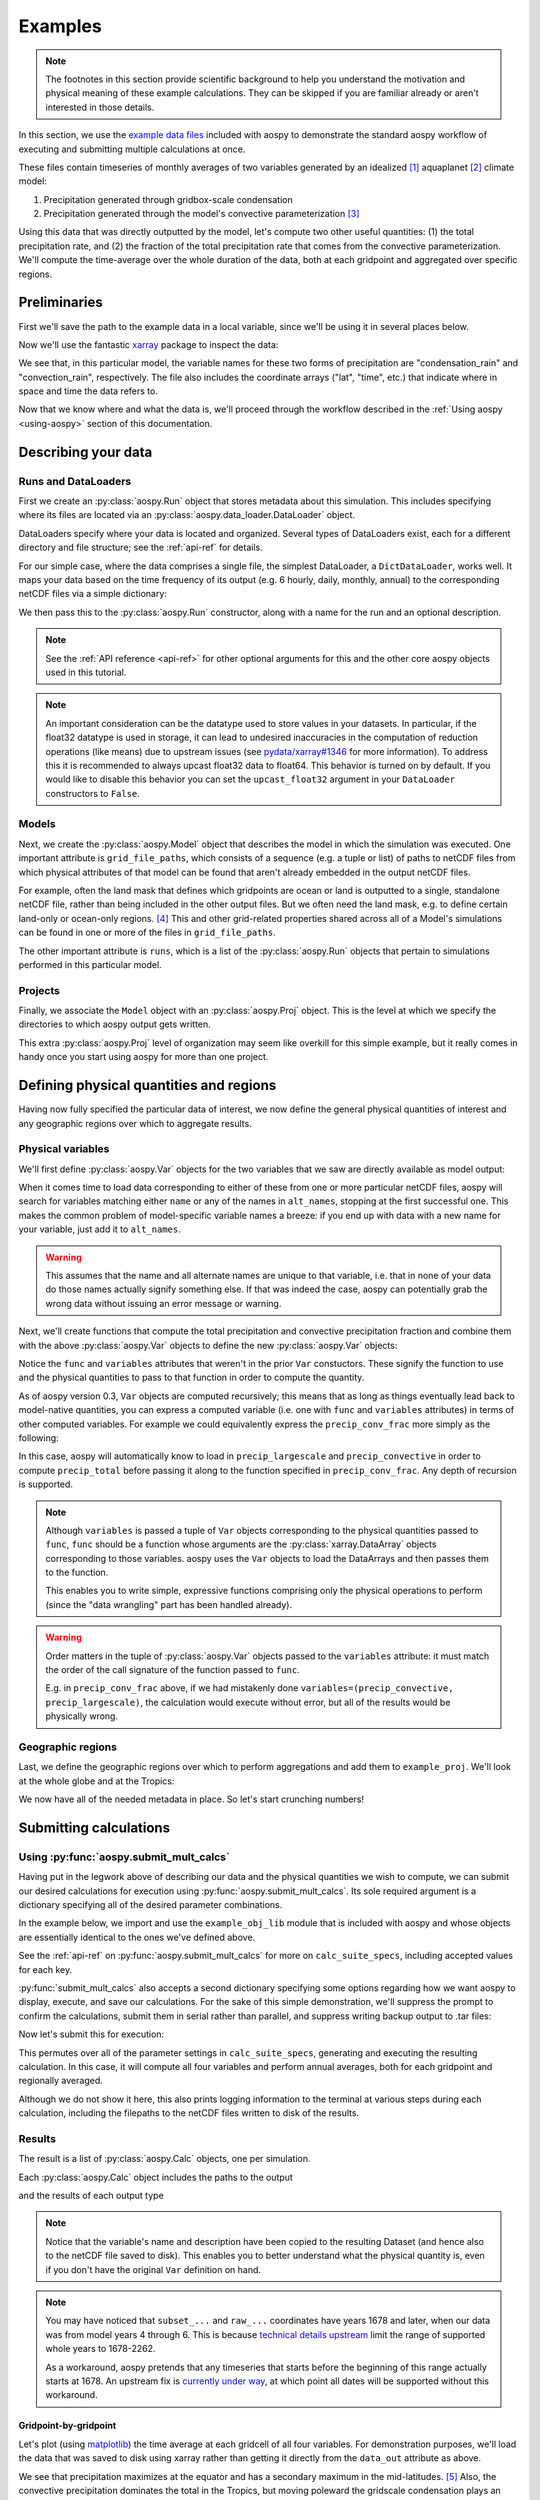 .. _examples:

########
Examples
########

.. note::

   The footnotes in this section provide scientific background to help
   you understand the motivation and physical meaning of these example
   calculations.  They can be skipped if you are familiar already or
   aren't interested in those details.

In this section, we use the `example data files
<https://github.com/spencerahill/aospy/tree/develop/aospy/test/data/netcdf>`_
included with aospy to demonstrate the standard aospy workflow of
executing and submitting multiple calculations at once.

These files contain timeseries of monthly averages of two variables
generated by an idealized [#idealized]_ aquaplanet [#aquaplanet]_
climate model:

1. Precipitation generated through gridbox-scale condensation
2. Precipitation generated through the model's convective
   parameterization [#var-defs]_

Using this data that was directly outputted by the model, let's
compute two other useful quantities: (1) the total precipitation rate,
and (2) the fraction of the total precipitation rate that comes from
the convective parameterization.  We'll compute the time-average over
the whole duration of the data, both at each gridpoint and aggregated
over specific regions.

Preliminaries
-------------

First we'll save the path to the example data in a local variable,
since we'll be using it in several places below.

.. ipython:: python

   import os  # Python built-in package for working with the operating system
   import aospy
   rootdir = os.path.join(aospy.__path__[0], 'test', 'data', 'netcdf')

Now we'll use the fantastic `xarray
<http://xarray.pydata.org/en/stable/>`_ package to inspect the data:

.. ipython:: python

   import xarray as xr
   xr.open_mfdataset(os.path.join(rootdir, '000[4-6]0101.precip_monthly.nc'),
                     decode_times=False)

We see that, in this particular model, the variable names for these
two forms of precipitation are "condensation_rain" and
"convection_rain", respectively.  The file also includes the
coordinate arrays ("lat", "time", etc.) that indicate where in space
and time the data refers to.

Now that we know where and what the data is, we'll proceed through the
workflow described in the :ref:`Using aospy <using-aospy>` section of
this documentation.

Describing your data
--------------------

Runs and DataLoaders
====================

First we create an :py:class:`aospy.Run` object that stores metadata
about this simulation.  This includes specifying where its files are
located via an :py:class:`aospy.data_loader.DataLoader` object.

DataLoaders specify where your data is located and organized.  Several
types of DataLoaders exist, each for a different directory and file
structure; see the :ref:`api-ref` for details.

For our simple case, where the data comprises a single file, the
simplest DataLoader, a ``DictDataLoader``, works well.  It maps your
data based on the time frequency of its output (e.g. 6 hourly, daily,
monthly, annual) to the corresponding netCDF files via a simple
dictionary:

.. ipython:: python

    from aospy.data_loader import DictDataLoader
    file_map = {'monthly': os.path.join(rootdir, '000[4-6]0101.precip_monthly.nc')}
    data_loader = DictDataLoader(file_map)

We then pass this to the :py:class:`aospy.Run` constructor, along with
a name for the run and an optional description.

.. ipython:: python

    from aospy import Run
    example_run = Run(
        name='example_run',
        description='Control simulation of the idealized moist model',
        data_loader=data_loader
    )

.. note::

   See the :ref:`API reference <api-ref>` for other optional arguments
   for this and the other core aospy objects used in this tutorial.

.. note::

   An important consideration can be the datatype used to store values in
   your datasets.  In particular, if the float32 datatype is used in
   storage, it can lead to undesired inaccuracies in the computation of
   reduction operations (like means) due to upstream issues (see
   `pydata/xarray#1346 <https://github.com/pydata/xarray/issues/1346>`_ for
   more information).  To address this it is recommended to always upcast
   float32 data to float64.  This behavior is turned on by default.  If you
   would like to disable this behavior you can set the ``upcast_float32``
   argument in your ``DataLoader`` constructors to ``False``.

Models
======

Next, we create the :py:class:`aospy.Model` object that describes the
model in which the simulation was executed.  One important attribute
is ``grid_file_paths``, which consists of a sequence (e.g. a tuple or
list) of paths to netCDF files from which physical attributes of that
model can be found that aren't already embedded in the output netCDF
files.

For example, often the land mask that defines which gridpoints are
ocean or land is outputted to a single, standalone netCDF file, rather
than being included in the other output files.  But we often need the
land mask, e.g. to define certain land-only or ocean-only
regions. [#land-mask]_ This and other grid-related properties shared
across all of a Model's simulations can be found in one or more of the
files in ``grid_file_paths``.

The other important attribute is ``runs``, which is a list of the
:py:class:`aospy.Run` objects that pertain to simulations performed in
this particular model.

.. ipython:: python

    from aospy import Model
    example_model = Model(
        name='example_model',
        grid_file_paths=(
            os.path.join(rootdir, '00040101.precip_monthly.nc'),
            os.path.join(rootdir, 'im.landmask.nc')
        ),
        runs=[example_run]  # only one Run in our case, but could be more
    )

Projects
========

Finally, we associate the ``Model`` object with an
:py:class:`aospy.Proj` object.  This is the level at which we specify
the directories to which aospy output gets written.

.. ipython:: python

    from aospy import Proj
    example_proj = Proj(
        'example_proj',
        direc_out='example-output',  # default, netCDF output (always on)
        tar_direc_out='example-tar-output', # output to .tar files (optional)
        models=[example_model]  # only one Model in our case, but could be more
    )

This extra :py:class:`aospy.Proj` level of organization may seem like
overkill for this simple example, but it really comes in handy once
you start using aospy for more than one project.

Defining physical quantities and regions
----------------------------------------

Having now fully specified the particular data of interest, we now
define the general physical quantities of interest and any geographic
regions over which to aggregate results.

Physical variables
==================

We'll first define :py:class:`aospy.Var` objects for the two variables
that we saw are directly available as model output:

.. ipython:: python

   from aospy import Var

    precip_largescale = Var(
	name='precip_largescale',  # name used by aospy
	alt_names=('condensation_rain',),  # its possible name(s) in your data
	def_time=True,  # whether or not it is defined in time
	description='Precipitation generated via grid-scale condensation',
    )
    precip_convective = Var(
	name='precip_convective',
	alt_names=('convection_rain', 'prec_conv'),
	def_time=True,
	description='Precipitation generated by convective parameterization',
    )

When it comes time to load data corresponding to either of these from
one or more particular netCDF files, aospy will search for variables
matching either ``name`` or any of the names in ``alt_names``,
stopping at the first successful one.  This makes the common problem
of model-specific variable names a breeze: if you end up with data
with a new name for your variable, just add it to ``alt_names``.

.. warning::

   This assumes that the name and all alternate names are unique to
   that variable, i.e. that in none of your data do those names
   actually signify something else.  If that was indeed the case,
   aospy can potentially grab the wrong data without issuing an error
   message or warning.

Next, we'll create functions that compute the total precipitation and
convective precipitation fraction and combine them with the above
:py:class:`aospy.Var` objects to define the new :py:class:`aospy.Var`
objects:

.. ipython:: python

    def total_precip(condensation_rain, convection_rain):
	"""Sum of large-scale and convective precipitation."""
        return condensation_rain + convection_rain

    def conv_precip_frac(precip_largescale, precip_convective):
	"""Fraction of total precip that is from convection parameterization."""
	total = total_precip(precip_largescale, precip_convective)
	return precip_convective / total.where(total)


    precip_total = Var(
	name='precip_total',
	def_time=True,
	func=total_precip,
	variables=(precip_largescale, precip_convective),
    )

    precip_conv_frac = Var(
       name='precip_conv_frac',
       def_time=True,
       func=conv_precip_frac,
       variables=(precip_largescale, precip_convective),
    )

Notice the ``func`` and ``variables`` attributes that weren't in the
prior ``Var`` constuctors.  These signify the function to use and the
physical quantities to pass to that function in order to compute the
quantity.

As of aospy version 0.3, ``Var`` objects are computed
recursively; this means that as long as things eventually lead back to
model-native quantities, you can express a computed variable (i.e. one
with ``func`` and ``variables`` attributes) in terms of other computed
variables.  For example we could equivalently express the
``precip_conv_frac`` more simply as the following:

.. ipython::

   precip_conv_frac = Var(
       name='precip_conv_frac',
       def_time=True,
       variables=(precip_convective, precip_total),
       func=lambda conv, total: conv / total,
   )

In this case, aospy will automatically know to load in
``precip_largescale`` and ``precip_convective`` in order to compute
``precip_total`` before passing it along to the function specified
in ``precip_conv_frac``.  Any depth of recursion is supported.
   
.. note::

   Although ``variables`` is passed a tuple of ``Var`` objects
   corresponding to the physical quantities passed to ``func``,
   ``func`` should be a function whose arguments are the
   :py:class:`xarray.DataArray` objects corresponding to those
   variables.  aospy uses the ``Var`` objects to load the DataArrays
   and then passes them to the function.

   This enables you to write simple, expressive functions comprising
   only the physical operations to perform (since the "data wrangling"
   part has been handled already).

.. warning::

   Order matters in the tuple of :py:class:`aospy.Var` objects passed
   to the ``variables`` attribute: it must match the order of the call
   signature of the function passed to ``func``.

   E.g. in ``precip_conv_frac`` above, if we had mistakenly done
   ``variables=(precip_convective, precip_largescale)``, the
   calculation would execute without error, but all of the results
   would be physically wrong.

Geographic regions
==================

Last, we define the geographic regions over which to perform
aggregations and add them to ``example_proj``.  We'll look at the
whole globe and at the Tropics:

.. ipython:: python

    from aospy import Region
    globe = Region(
        name='globe',
        description='Entire globe',
        west_bound=0,
        east_bound=360,
        south_bound=-90,
        north_bound=90,
        do_land_mask=False
    )

    tropics = Region(
	name='tropics',
	description='Global tropics, defined as 30S-30N',
        west_bound=0,
        east_bound=360,
        south_bound=-30,
        north_bound=30,
	do_land_mask=False
    )
    example_proj.regions = [globe, tropics]

We now have all of the needed metadata in place.  So let's start
crunching numbers!

Submitting calculations
-----------------------

Using :py:func:`aospy.submit_mult_calcs`
========================================

Having put in the legwork above of describing our data and the
physical quantities we wish to compute, we can submit our desired
calculations for execution using :py:func:`aospy.submit_mult_calcs`.
Its sole required argument is a dictionary specifying all of the
desired parameter combinations.

In the example below, we import and use the ``example_obj_lib`` module
that is included with aospy and whose objects are essentially
identical to the ones we've defined above.

.. ipython:: python

    from aospy.examples import example_obj_lib as lib

    calc_suite_specs = dict(
	library=lib,
	projects=[lib.example_proj],
	models=[lib.example_model],
	runs=[lib.example_run],
	variables=[lib.precip_largescale, lib.precip_convective,
                   lib.precip_total, lib.precip_conv_frac],
	regions='all',
	date_ranges='default',
	output_time_intervals=['ann'],
	output_time_regional_reductions=['av', 'reg.av'],
	output_vertical_reductions=[None],
	input_time_intervals=['monthly'],
	input_time_datatypes=['ts'],
	input_time_offsets=[None],
	input_vertical_datatypes=[False],
    )

See the :ref:`api-ref` on :py:func:`aospy.submit_mult_calcs` for more
on ``calc_suite_specs``, including accepted values for each key.

:py:func:`submit_mult_calcs` also accepts a second dictionary
specifying some options regarding how we want aospy to display,
execute, and save our calculations.  For the sake of this simple
demonstration, we'll suppress the prompt to confirm the calculations,
submit them in serial rather than parallel, and suppress writing
backup output to .tar files:

.. ipython:: python

    calc_exec_options = dict(prompt_verify=False, parallelize=False,
                             write_to_tar=False)

Now let's submit this for execution:

.. ipython:: python

    from aospy import submit_mult_calcs
    calcs = submit_mult_calcs(calc_suite_specs, calc_exec_options)

This permutes over all of the parameter settings in
``calc_suite_specs``, generating and executing the resulting
calculation.  In this case, it will compute all four variables and
perform annual averages, both for each gridpoint and regionally
averaged.

Although we do not show it here, this also prints logging information
to the terminal at various steps during each calculation, including
the filepaths to the netCDF files written to disk of the results.

Results
=======

The result is a list of :py:class:`aospy.Calc` objects, one per
simulation.

.. ipython:: python

    calcs

Each :py:class:`aospy.Calc` object includes the paths to the output

.. ipython:: python

    calcs[0].path_out

and the results of each output type

.. ipython:: python

    calcs[0].data_out

.. note::

    Notice that the variable's name and description have been copied
    to the resulting Dataset (and hence also to the netCDF file saved
    to disk). This enables you to better understand what the physical
    quantity is, even if you don't have the original ``Var`` definition
    on hand.

.. note::

   You may have noticed that ``subset_...`` and ``raw_...``
   coordinates have years 1678 and later, when our data was from model
   years 4 through 6.  This is because `technical details upstream
   <http://pandas.pydata.org/pandas-docs/stable/timeseries.html#timestamp-limitations>`_ limit the range of supported whole years to 1678-2262.

   As a workaround, aospy pretends that any timeseries that starts
   before the beginning of this range actually starts at 1678.  An
   upstream fix is `currently under way
   <https://github.com/pydata/xarray/issues/1084>`_, at which point
   all dates will be supported without this workaround.

Gridpoint-by-gridpoint
~~~~~~~~~~~~~~~~~~~~~~

Let's plot (using `matplotlib <http://matplotlib.org/>`_) the time
average at each gridcell of all four variables.  For demonstration
purposes, we'll load the data that was saved to disk using xarray
rather than getting it directly from the ``data_out`` attribute as
above.

.. ipython:: python

    from matplotlib import pyplot as plt

    fig = plt.figure()

    for i, calc in enumerate(calcs):
        ax = fig.add_subplot(2, 2, i+1)
	arr = xr.open_dataset(calc.path_out['av']).to_array()
	if calc.name != precip_conv_frac.name:
	    arr *= 86400  # convert to units mm per day
	arr.plot(ax=ax)
	ax.set_title(calc.name)
	ax.set_xticks(range(0, 361, 60))
	ax.set_yticks(range(-90, 91, 30))

    plt.tight_layout()

    @savefig plot_av.png width=100%
    plt.show()

We see that precipitation maximizes at the equator and has a secondary
maximum in the mid-latitudes. [#itcz]_ Also, the convective
precipitation dominates the total in the Tropics, but moving poleward
the gridscale condensation plays an increasingly larger fractional
role (note different colorscales in each panel). [#ls-conv]_

Regional averages
~~~~~~~~~~~~~~~~~

Now let's examine the regional averages.  We find that the global
annual mean total precipitation rate for this run (converting to units
of mm per day) is:

.. ipython:: python

    for calc in calcs:
        ds = xr.open_dataset(calc.path_out['reg.av'])
	if calc.name != precip_conv_frac.name:
	    ds *= 86400  # convert to units mm/day
	print(calc.name, ds, '\n')

As was evident from the plots, we see that most precipitation (80.8%)
in the tropics comes from convective rainfall, but averaged over the
globe the large-scale condensation is a more equal player (40.2% for
large-scale, 59.8% for convective).

Beyond this simple example
--------------------------

Scaling up
==========

In this case, we computed time averages of four variables, both at
each gridpoint (which we'll call 1 calculation) and averaged over two
regions, yielding (4 variables)*(1 gridcell operation + (2 regions)*(1
regional operation)) = 12 total calculations executed.  Not bad, but
12 calculations is few enough that we probably could have handled them
without aospy.

The power of aospy is that, with the infrastructure we've put in
place, we can now fire off additional calculations at any time.  Some
examples:

- Set ``output_time_regional_reductions=['ts', 'std', 'reg.ts',
  'reg.std']`` : calculate the timeseries ('ts') and standard
  deviation ('std') of annual mean values at each gridpoint and for
  the regional averages.
- Set ``output_time_intervals=range(1, 13)`` : average across years
  for each January (1), each February (2), etc. through December
  (12). [#seasonal]_

With these settings, the number of calculations is now (4
variables)*(2 gridcell operations + (2 regions)*(2 regional
operations))*(12 temporal averages) = 288 calculations submitted with
a single command.

Modifying your object library
=============================

We can also add new objects to our object library at any time.  For
example, suppose we performed a new simulation in which we modified
the formulation of the convective parameterization.  All we would have
to do is create a corresponding :py:class:`aospy.Run` object, and then
we can execute calculations for that simulation.  And likewise for
models, projects, variables, and regions.

As a real-world example, two of aospy's developers use aospy for in
their own scientific research, with multiple projects each comprising
multiple models, simulations, etc.  They routinely fire off thousands
of calculations at once.  And thanks to the highly organized and
metadata-rich directory structure and filenames of the aospy output
netCDF files, all of the resulting data is easy to find and use.

Example "main" script
=====================

Finally, aospy comes included with a "main" script for submitting
calculations that is pre-populated with the objects from the example
object library.  It also comes with in-line instructions on how to use
it, whether you want to keep playing with the example library or
modify it to use on your own object library.

It is located in "examples" directory of your aospy installation.
Find it via typing ``python -c "import os, aospy;
print(os.path.join(aospy.__path__[0], 'examples', 'aospy_main.py'))"``
from your terminal.

.. ipython:: python
    :suppress:

    from shutil import rmtree
    rmtree('example-output')
    rmtree('example-tar-output')

.. rubric:: Footnotes

.. [#idealized]

   An "idealized climate model" is a model that, for the sake of
   computational efficiency and conceptual simplicity, omits and/or
   simplifies various processes relative to how they are computed in
   full, production-class models.  The particular model used here is
   described in `Frierson et al 2006
   <https://doi.org/10.1175/JAS3753.1>`_.

.. [#aquaplanet]

   An "aquaplanet" is simply a climate model in which the the surface
   is entirely ocean, i.e. there is no land.  Interactions between
   atmospheric and land processes are complicated, and so an
   aquaplanet avoids those complications while still generating a
   climate (when zonally averaged, i.e. averaged around each latitude
   circle) that roughly resembles that of the real Earth's.

.. [#var-defs]

   Most climate models generate precipitation through two separate
   pathways: (1) direct saturation of a whole gridbox, which results
   in condensation and precipitation, and (2) a "convective
   parameterization."  The latter simulates the precipitation that,
   due to subgrid-scale variability, can be expected to occur at some
   fraction of the area within a gridcell, even though the cell as a
   whole isn't saturated.  The total precipitation is simply the sum
   of these "large-scale" and "convective" components.

.. [#land-mask]

   In this case, the model being used is an aquaplanet, so the mask
   will be simply all ocean.  But this is not generally the case --
   comprehensive climate and weather models include Earth's full
   continental geometry and land topography (at least as well as can
   be resolved at their particular horizontal grid resolution).

.. [#itcz]

   This equatorial rainband is called the Intertropical Convergence
   Zone, or ITCZ.  In this simulation, the imposed solar radiation is
   fixed at Earth's annual mean value, which is symmetric about the
   equator.  The ITCZ typically follows the solar radiation maximum,
   hence its position in this case directly on the equator.

.. [#ls-conv]

   This is a very common result.  The gridcells of many climate models
   are several hundred kilometers by several hundred kilometers in
   area.  In Earth's Tropics, most rainfall is generated by cumulus
   towers that are much smaller than this.  But in the mid-latitudes,
   a phenomenon known as baroclinic instability generates much larger
   eddies that can span several hundred kilometers.

.. [#seasonal]

   In this particular simulation, the boundary conditions are constant
   in time, so there is no seasonal cycle.  But we could use these
   monthly averages to confirm that's actually the case, i.e. that we
   didn't accidentally use time-varying solar radiation when we ran
   the model.
